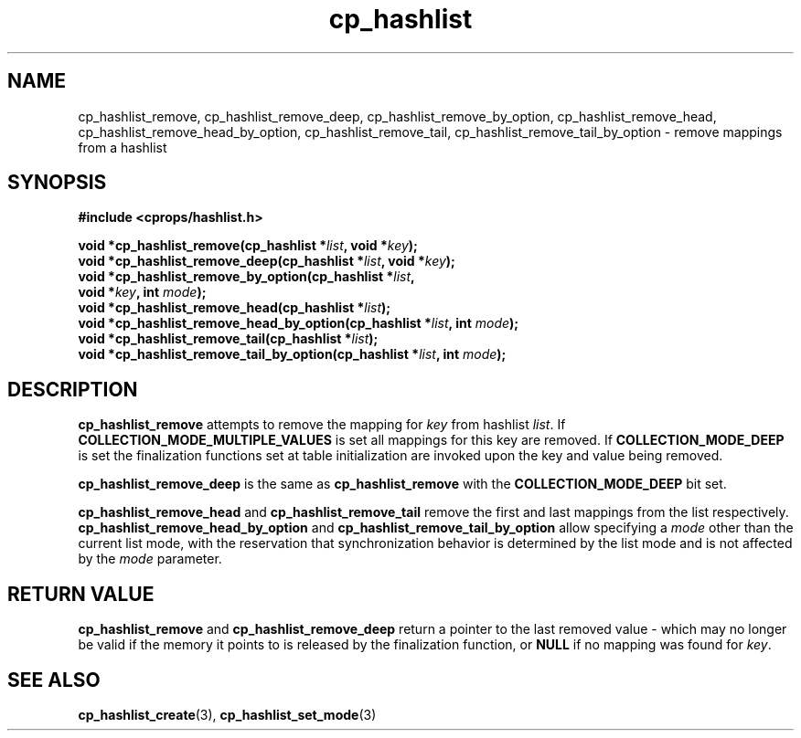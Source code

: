 .TH cp_hashlist 3 "OCTOBER 2005" libcprops.0.0.3 "libcprops - cp_hashlist"
.SH NAME
cp_hashlist_remove, cp_hashlist_remove_deep, 
cp_hashlist_remove_by_option, cp_hashlist_remove_head, 
cp_hashlist_remove_head_by_option, cp_hashlist_remove_tail, 
cp_hashlist_remove_tail_by_option \- remove mappings from a hashlist 
.SH SYNOPSIS

.B #include <cprops/hashlist.h>

.BI "void *cp_hashlist_remove(cp_hashlist *" list ", void *" key ");
.br
.BI "void *cp_hashlist_remove_deep(cp_hashlist *" list ", void *" key ");
.br
.BI "void *cp_hashlist_remove_by_option(cp_hashlist *" list ", 
.ti +35n
.BI "void *" key ", int " mode ");
.br
.BI "void *cp_hashlist_remove_head(cp_hashlist *" list ");
.br
.BI "void *cp_hashlist_remove_head_by_option(cp_hashlist *" list ", int " mode ");
.br
.BI "void *cp_hashlist_remove_tail(cp_hashlist *" list ");
.br
.BI "void *cp_hashlist_remove_tail_by_option(cp_hashlist *" list ", int " mode ");

.SH DESCRIPTION
.B cp_hashlist_remove
attempts to remove the mapping for 
.I key
from hashlist \fIlist\fP. If 
.B COLLECTION_MODE_MULTIPLE_VALUES
is set all mappings for this key are removed. If
.B COLLECTION_MODE_DEEP
is set the finalization functions set at table initialization are invoked upon
the key and value being removed.
.sp
.B cp_hashlist_remove_deep
is the same as 
.B cp_hashlist_remove
with the
.B COLLECTION_MODE_DEEP
bit set.
.sp
.B cp_hashlist_remove_head
and 
.B cp_hashlist_remove_tail
remove the first and last mappings from the list respectively.
.B cp_hashlist_remove_head_by_option
and
.B cp_hashlist_remove_tail_by_option 
allow specifying a 
.I mode
other than the current list mode, with the reservation that synchronization
behavior is determined by the list mode and is not affected by the 
.I mode
parameter.
.SH RETURN VALUE
.B cp_hashlist_remove
and
.B cp_hashlist_remove_deep
return a pointer to the last removed value - which may no longer be valid if 
the memory it points to is released by the finalization function, or 
.B NULL
if no mapping was found for \fIkey\fP.
.SH "SEE ALSO"
.BR cp_hashlist_create (3),
.BR cp_hashlist_set_mode (3)
